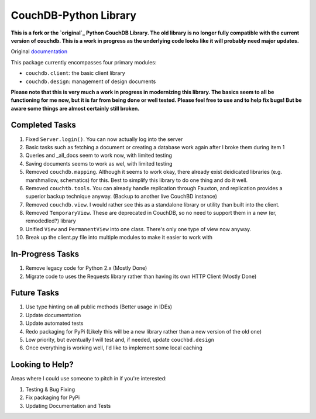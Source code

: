 CouchDB-Python Library
======================


**This is a fork or the `original`_ Python CouchDB Library. The old library is no longer fully compatible with the current version of couchdb. This is a work in progress as the underlying code looks like it will probably need major updates.**

Original `documentation`_ 

This package currently encompasses four primary modules:

* ``couchdb.client``: the basic client library
* ``couchdb.design``: management of design documents


**Please note that this is very much a work in progress in modernizing this library. The basics seem to all be functioning for me now, but it is far from being done or well tested. Please feel free to use and to help fix bugs! But be aware some things are almost certainly still broken.**

Completed Tasks
---------------

1. Fixed ``Server.login()``. You can now actually log into the server
2. Basic tasks such as fetching a document or creating a database work again after I broke them during item 1
3. Queries and _all_docs seem to work now, with limited testing
4. Saving documents seems to work as wel, with limited testing
5. Removed ``couchdb.mapping``. Although it seems to work okay, there already exist deidicated libraries (e.g. marshmallow, schematics) for this. Best to simplify this library to do one thing and do it well. 
6. Removed ``couchtb.tools``. You can already handle replication through Fauxton, and replication provides a superior backup technique anyway. (Backup to another live CouchBD instance)
7. Removed ``couchdb.view``. I would rather see this as a standalone library or utility than built into the client.
8. Removed ``TemporaryView``. These are deprecated in CouchDB, so no need to support them in a new (er, remodedled?) library
9. Unified ``View`` and ``PermanentView`` into one class. There's only one type of view now anyway.
10. Break up the client.py file into multiple modules to make it easier to work with

In-Progress Tasks
-----------------

1. Remove legacy code for Python 2.x (Mostly Done)
2. Migrate code to uses the Requests library rather than having its own HTTP Client (Mostly Done) 


Future Tasks
-------------

1. Use type hinting on all public methods (Better usage in IDEs)
2. Update documentation
3. Update automated tests
4. Redo packaging for PyPi (Likely this will be a new library rather than a new version of the old one)
5. Low priority, but eventually I will test and, if needed, update ``couchbd.design``
6. Once everything is working well, I'd like to implement some local caching 

Looking to Help?
----------------

Areas where I could use someone to pitch in if you're interested:

1. Testing & Bug Fixing
2. Fix packaging for PyPi
3. Updating Documentation and Tests


.. _original: https://github.com/djc/couchdb-python
.. _documentation: http://couchdb-python.readthedocs.io/en/latest/
